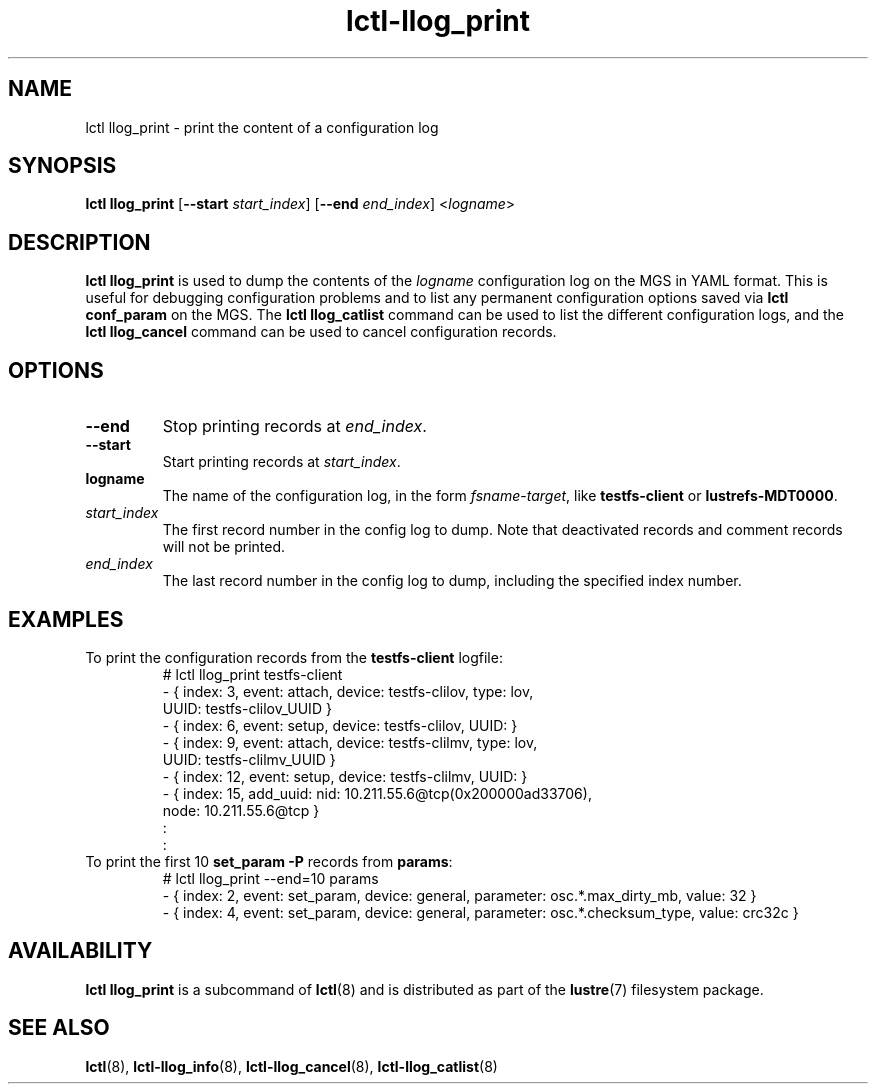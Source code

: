 .TH lctl-llog_print 8 "2019 Jan 10" Lustre "configuration utilities"
.SH NAME
lctl llog_print \- print the content of a configuration log
.SH SYNOPSIS
.B lctl llog_print
.RB [ --start
.IR start_index ]
.RB [ --end
.IR end_index ]
.RI < logname >

.SH DESCRIPTION
.B lctl llog_print
is used to dump the contents of the
.I logname
configuration log on the MGS in YAML format.  This is useful for debugging
configuration problems and to list any permanent configuration options
saved via
.B lctl conf_param
on the MGS.  The
.B lctl llog_catlist
command can be used to list the different configuration logs, and the
.B lctl llog_cancel
command can be used to cancel configuration records.
.SH OPTIONS
.TP
.B --end
Stop printing records at
.IR end_index .
.TP
.B --start
Start printing records at
.IR start_index .
.TP
.B logname
The name of the configuration log, in the form
.IR fsname - target ,
like
.B testfs-client
or
.BR lustrefs-MDT0000 .
.TP
.I start_index
The first record number in the config log to dump.  Note that deactivated
records and comment records will not be printed.
.TP
.I end_index
The last record number in the config log to dump, including the specified
index number.
.SH EXAMPLES
.TP
To print the configuration records from the \fBtestfs-client\fR logfile:
.br
# lctl llog_print testfs-client
.br
- { index: 3, event: attach, device: testfs-clilov, type: lov,
.br
    UUID: testfs-clilov_UUID }
.br
- { index: 6, event: setup, device: testfs-clilov, UUID: }
.br
- { index: 9, event: attach, device: testfs-clilmv, type: lov,
.br
    UUID: testfs-clilmv_UUID }
.br
- { index: 12, event: setup, device: testfs-clilmv, UUID: }
.br
- { index: 15, add_uuid: nid: 10.211.55.6@tcp(0x200000ad33706),
.br
    node: 10.211.55.6@tcp }
.br
:
.br
:
.TP
To print the first 10 \fBset_param -P\fR records from \fBparams\fR:
# lctl llog_print --end=10 params
.br
- { index: 2, event: set_param, device: general, parameter: osc.*.max_dirty_mb, value: 32 }
.br
- { index: 4, event: set_param, device: general, parameter: osc.*.checksum_type, value: crc32c }
.SH AVAILABILITY
.B lctl llog_print
is a subcommand of
.BR lctl (8)
and is distributed as part of the
.BR lustre (7)
filesystem package.
.SH SEE ALSO
.BR lctl (8),
.BR lctl-llog_info (8),
.BR lctl-llog_cancel (8),
.BR lctl-llog_catlist (8)
